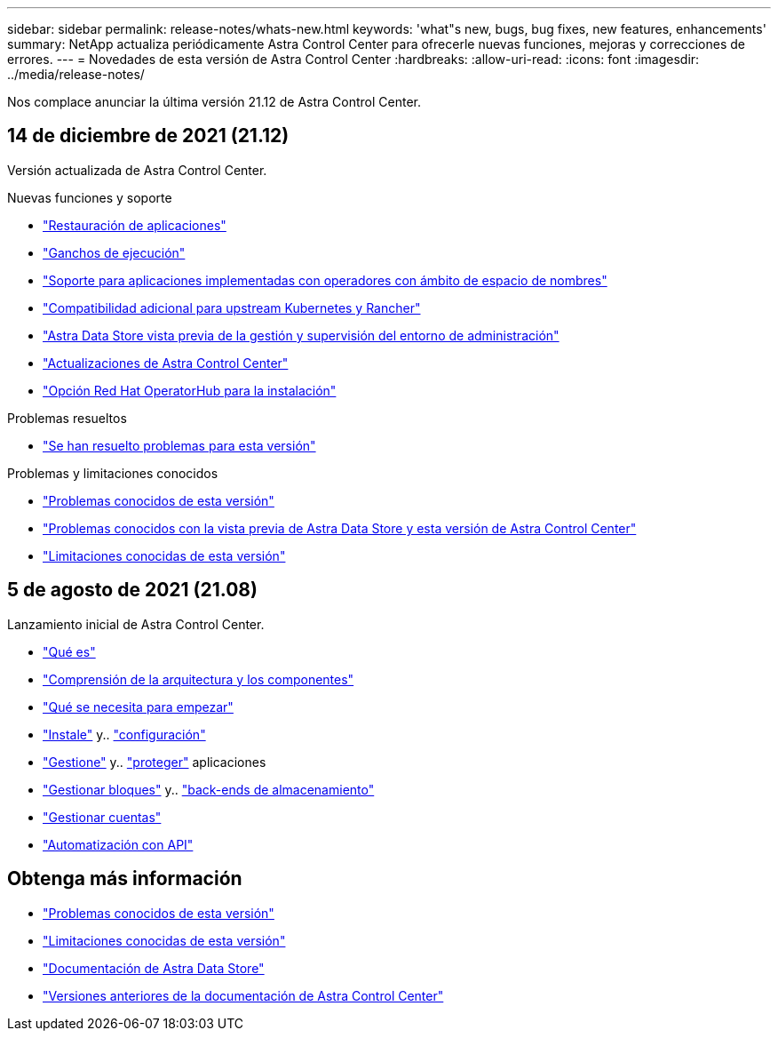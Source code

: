 ---
sidebar: sidebar 
permalink: release-notes/whats-new.html 
keywords: 'what"s new, bugs, bug fixes, new features, enhancements' 
summary: NetApp actualiza periódicamente Astra Control Center para ofrecerle nuevas funciones, mejoras y correcciones de errores. 
---
= Novedades de esta versión de Astra Control Center
:hardbreaks:
:allow-uri-read: 
:icons: font
:imagesdir: ../media/release-notes/


Nos complace anunciar la última versión 21.12 de Astra Control Center.



== 14 de diciembre de 2021 (21.12)

Versión actualizada de Astra Control Center.

.Nuevas funciones y soporte
* link:../use/restore-apps.html["Restauración de aplicaciones"]
* link:../use/execution-hooks.html["Ganchos de ejecución"]
* link:../get-started/requirements.html#supported-app-installation-methods["Soporte para aplicaciones implementadas con operadores con ámbito de espacio de nombres"]
* link:../get-started/requirements.html["Compatibilidad adicional para upstream Kubernetes y Rancher"]
* link:../get-started/setup_overview.html#add-a-storage-backend["Astra Data Store vista previa de la gestión y supervisión del entorno de administración"]
* link:../use/upgrade-acc.html["Actualizaciones de Astra Control Center"]
* link:../get-started/acc_operatorhub_install.html["Opción Red Hat OperatorHub para la instalación"]


.Problemas resueltos
* link:../release-notes/resolved-issues.html["Se han resuelto problemas para esta versión"]


.Problemas y limitaciones conocidos
* link:../release-notes/known-issues.html["Problemas conocidos de esta versión"]
* link:../release-notes/known-issues-ads.html["Problemas conocidos con la vista previa de Astra Data Store y esta versión de Astra Control Center"]
* link:../release-notes/known-limitations.html["Limitaciones conocidas de esta versión"]




== 5 de agosto de 2021 (21.08)

Lanzamiento inicial de Astra Control Center.

* link:../concepts/intro.html["Qué es"]
* link:../concepts/architecture.html["Comprensión de la arquitectura y los componentes"]
* link:../get-started/requirements.html["Qué se necesita para empezar"]
* link:../get-started/install_acc.html["Instale"] y.. link:../get-started/setup_overview.html["configuración"]
* link:../use/manage-apps.html["Gestione"] y.. link:../use/protect-apps.html["proteger"] aplicaciones
* link:../use/manage-buckets.html["Gestionar bloques"] y.. link:../use/manage-backend.html["back-ends de almacenamiento"]
* link:../use/manage-users.html["Gestionar cuentas"]
* link:../rest-api/api-intro.html["Automatización con API"]




== Obtenga más información

* link:../release-notes/known-issues.html["Problemas conocidos de esta versión"]
* link:../release-notes/known-limitations.html["Limitaciones conocidas de esta versión"]
* https://docs.netapp.com/us-en/astra-data-store/index.html["Documentación de Astra Data Store"]
* link:../acc-earlier-versions.html["Versiones anteriores de la documentación de Astra Control Center"]

